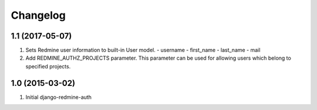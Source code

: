 Changelog
=========

1.1 (2017-05-07)
------------------
#. Sets Redmine user information to built-in User model.
   - username
   - first_name
   - last_name
   - mail

#. Add REDMINE_AUTHZ_PROJECTS parameter.
   This parameter can be used for allowing users
   which belong to specified projects.

1.0 (2015-03-02)
------------------
#. Initial django-redmine-auth

